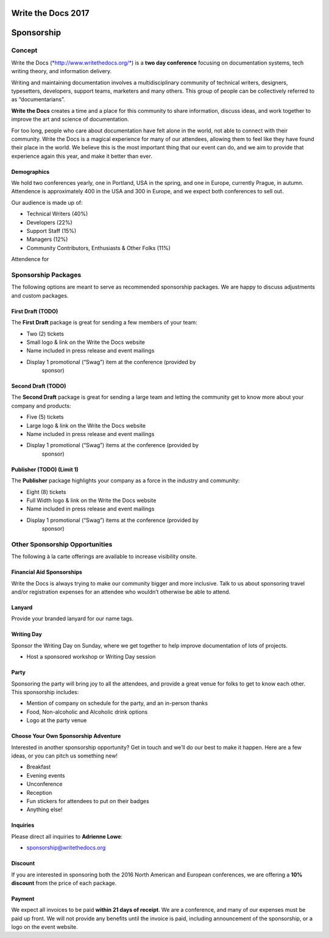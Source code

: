 Write the Docs 2017
####################

Sponsorship
###########

.. raw:: pdf

   PageBreak

Concept
==========================

Write the Docs
(`*http://www.writethedocs.org/* <http://www.writethedocs.org/>`__) is a
**two day conference** focusing on documentation systems, tech writing
theory, and information delivery.

Writing and maintaining documentation involves a multidisciplinary
community of technical writers, designers, typesetters, developers,
support teams, marketers and many others. This group of people can be
collectively referred to as “documentarians”.

**Write the Docs** creates a time and a place for this community to
share information, discuss ideas, and work together to improve the art
and science of documentation.

For too long, people who care about documentation have felt alone in the
world, not able to connect with their community. Write the Docs is a
magical experience for many of our attendees, allowing them to feel like
they have found their place in the world. We believe this is the most
important thing that our event can do, and we aim to provide that
experience again this year, and make it better than ever.

Demographics
------------

We hold two conferences yearly, one in Portland, USA in the spring, and one in
Europe, currently Prague, in autumn. Attendence is approximately 400 in the USA
and 300 in Europe, and we expect both conferences to sell out.

Our audience is made up of:

-  Technical Writers (40%)

-  Developers (22%)

-  Support Staff (15%)

-  Managers (12%)

-  Community Contributors, Enthusiasts & Other Folks (11%)

Attendence for

.. raw:: pdf

   PageBreak

Sponsorship Packages
====================

The following options are meant to serve as recommended sponsorship
packages. We are happy to discuss adjustments and custom packages.


First Draft (TODO)
--------------------

The **First Draft** package is great for sending a few members of your
team:

-  Two (2) tickets

-  Small logo & link on the Write the Docs website

-  Name included in press release and event mailings

-  Display 1 promotional (“Swag”) item at the conference (provided by
       sponsor)


Second Draft (TODO)
----------------------------

The **Second Draft** package is great for sending a large team and letting
the community get to know more about your company and products:

-  Five (5) tickets

-  Large logo & link on the Write the Docs website

-  Name included in press release and event mailings

-  Display 1 promotional (“Swag”) items at the conference (provided by
       sponsor)

Publisher (TODO) (Limit 1)
-------------------------

The **Publisher** package highlights your company as a force in the industry and
community:

-  Eight (8) tickets

-  Full Width logo & link on the Write the Docs website

-  Name included in press release and event mailings

-  Display 1 promotional (“Swag”) items at the conference (provided by
       sponsor)

.. raw:: pdf

   PageBreak

Other Sponsorship Opportunities
===============================

The following à la carte offerings are available to increase visibility
onsite.

Financial Aid Sponsorships
--------------------------

Write the Docs is always trying to make our community bigger and more
inclusive. Talk to us about sponsoring travel and/or registration
expenses for an attendee who wouldn’t otherwise be able to attend.

Lanyard
----------------

Provide your branded lanyard for our name tags.

Writing Day
--------------------

Sponsor the Writing Day on Sunday, where we get together to help improve
documentation of lots of projects.

-  Host a sponsored workshop or Writing Day session

Party
--------------

Sponsoring the party will bring joy to all the attendees, and provide a
great venue for folks to get to know each other. This sponsorship
includes:

-  Mention of company on schedule for the party, and an in-person thanks

-  Food, Non-alcoholic and Alcoholic drink options

-  Logo at the party venue

Choose Your Own Sponsorship Adventure
-------------------------------------

Interested in another sponsorship opportunity? Get in touch and we’ll do
our best to make it happen. Here are a few ideas, or you can pitch us
something new!

-  Breakfast

-  Evening events

-  Unconference

-  Reception

-  Fun stickers for attendees to put on their badges

-  Anything else!

.. raw:: pdf

   PageBreak

Inquiries
----------

Please direct all inquiries to **Adrienne Lowe**:

-  sponsorship@writethedocs.org

Discount
--------

If you are interested in sponsoring both the 2016 North American and
European conferences, we are offering a **10% discount** from the price
of each package.

Payment
-------

We expect all invoices to be paid **within 21 days of receipt**. We are
a conference, and many of our expenses must be paid up front. We will
not provide any benefits until the invoice is paid, including
announcement of the sponsorship, or a logo on the event website.
